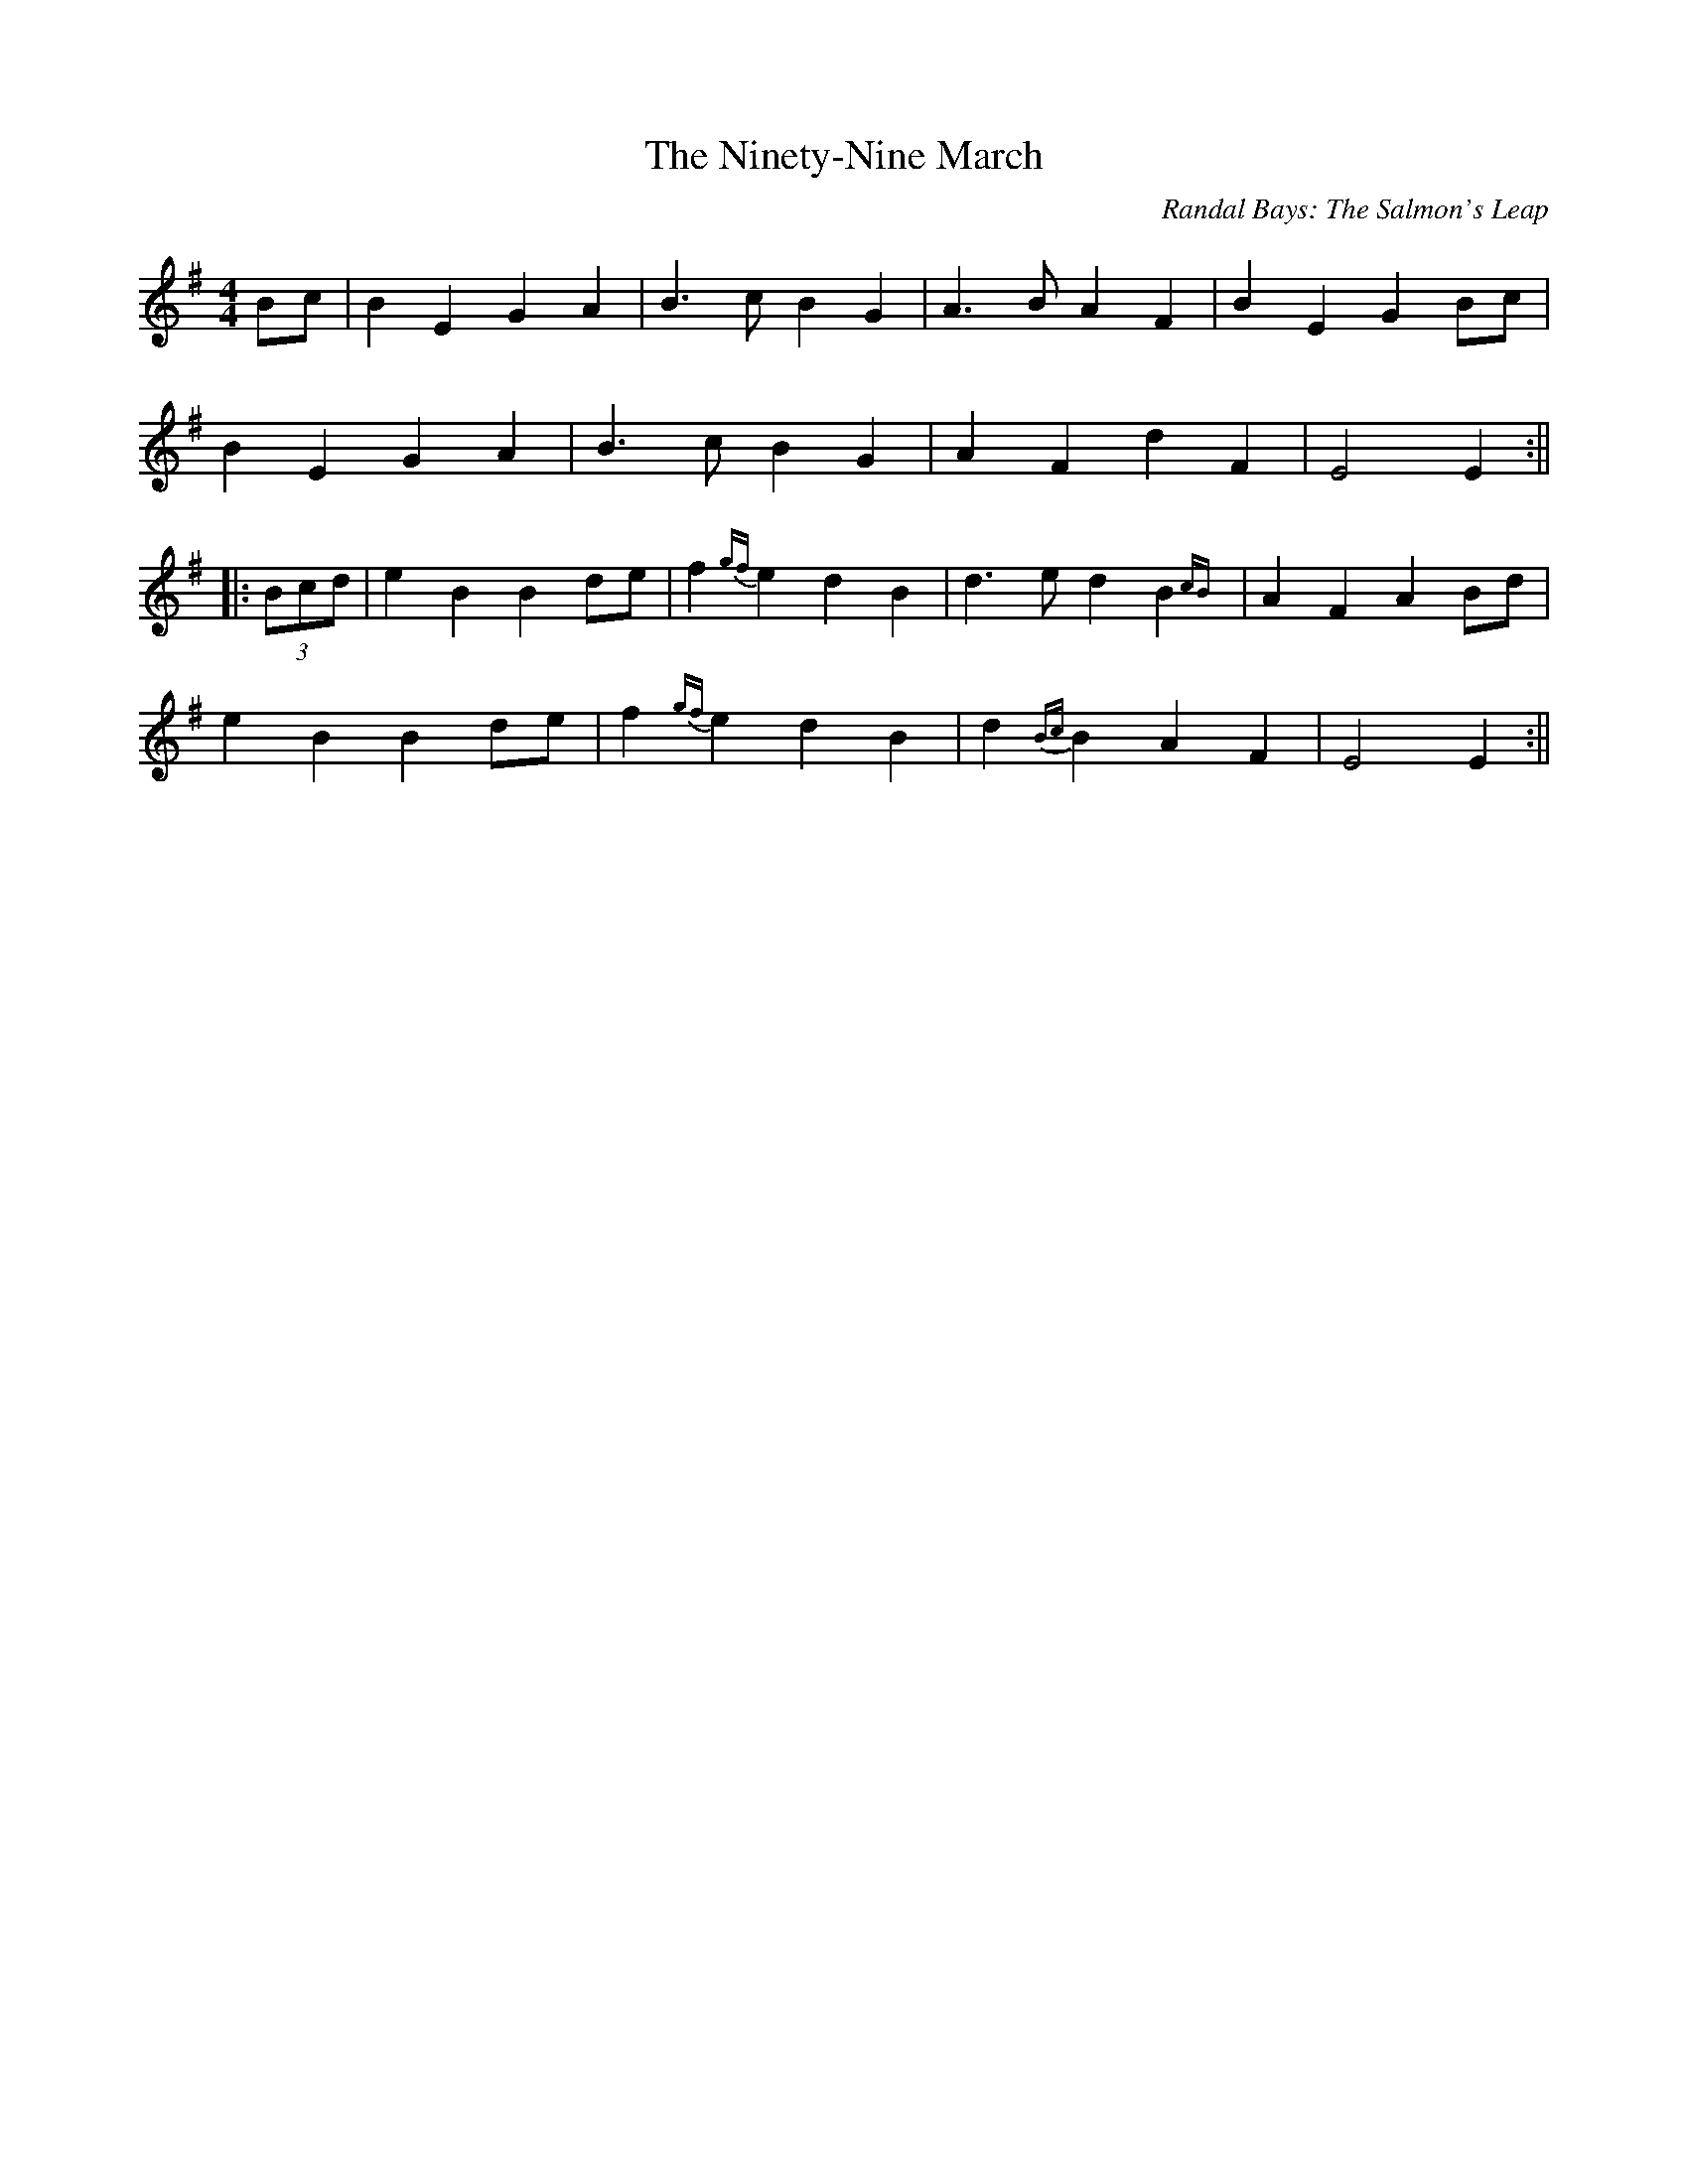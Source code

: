 X:203
T:The Ninety-Nine March
C:Randal Bays: The Salmon's Leap
M:4/4
F:http://blackrosetheband.googlepages.com/ABCTUNES.ABC May 2009
L:1/8
R:reel
K:Emin
Bc|B2E2G2A2|B3cB2G2|A3BA2F2|B2E2G2Bc|
B2E2G2A2|B3cB2G2|A2F2d2F2|E4E2:||
|:(3Bcd|e2B2B2de|f2{gf}e2d2B2|d3ed2B2{cB}|A2F2A2Bd|
e2B2B2de|f2{gf}e2d2B2|d2 {Bc}B2 A2F2|E4E2:||
